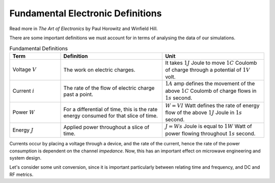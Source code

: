 Fundamental Electronic Definitions
----------------------------------

Read more in *The Art of Electronics* by Paul Horowitz and Winfield Hill.

There are some important definitions we must account for in terms of analysing the data of our simulations.

.. list-table:: Fundamental Definitions
   :widths: 25 50 50
   :header-rows: 1

   * - Term
     - Definition
     - Unit
   * - Voltage :math:`V`
     - The work on electric charges.
     - It takes :math:`1J` Joule to move :math:`1C` Coulomb of charge through a potential of :math:`1V` volt.
   * - Current :math:`i`
     - The rate of the flow of electric charge past a point.
     - :math:`1A` amp defines the movement of the above :math:`1C` Coulomb of charge flows in :math:`1s` second.
   * - Power :math:`W`
     - For a differential of time, this is the rate energy consumed for that slice of time.
     - :math:`W = VI` Watt defines the rate of energy flow of the above :math:`1J` Joule in :math:`1s` second.
   * - Energy :math:`J`
     - Applied power throughout a slice of time.
     - :math:`J = Ws` Joule is equal to :math:`1W` Watt of power flowing throughout :math:`1s` second.


Currents occur by placing a voltage through a device, and the rate of the current, hence the rate of the power consumption is dependent on the channel *impedance*.
Now, this has an important effect on microwave engineering and system design.


Let's consider some unit conversion, since it is important particularly between relating time and frequency, and DC and RF metrics.


